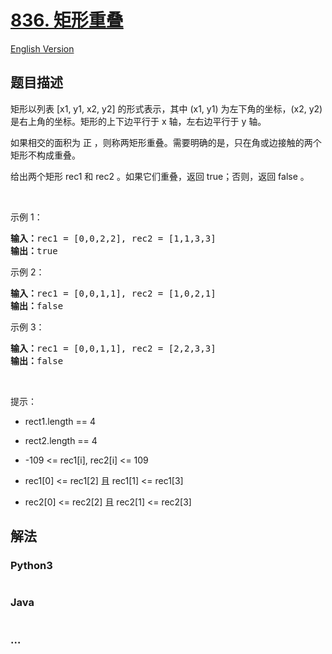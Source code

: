 * [[https://leetcode-cn.com/problems/rectangle-overlap][836. 矩形重叠]]
  :PROPERTIES:
  :CUSTOM_ID: 矩形重叠
  :END:
[[./solution/0800-0899/0836.Rectangle Overlap/README_EN.org][English
Version]]

** 题目描述
   :PROPERTIES:
   :CUSTOM_ID: 题目描述
   :END:

#+begin_html
  <!-- 这里写题目描述 -->
#+end_html

#+begin_html
  <p>
#+end_html

矩形以列表 [x1, y1, x2, y2] 的形式表示，其中 (x1, y1)
为左下角的坐标，(x2, y2) 是右上角的坐标。矩形的上下边平行于 x
轴，左右边平行于 y 轴。

#+begin_html
  </p>
#+end_html

#+begin_html
  <p>
#+end_html

如果相交的面积为 正
，则称两矩形重叠。需要明确的是，只在角或边接触的两个矩形不构成重叠。

#+begin_html
  </p>
#+end_html

#+begin_html
  <p>
#+end_html

给出两个矩形 rec1 和 rec2 。如果它们重叠，返回 true；否则，返回 false 。

#+begin_html
  </p>
#+end_html

#+begin_html
  <p>
#+end_html

 

#+begin_html
  </p>
#+end_html

#+begin_html
  <p>
#+end_html

示例 1：

#+begin_html
  </p>
#+end_html

#+begin_html
  <pre>
  <strong>输入：</strong>rec1 = [0,0,2,2], rec2 = [1,1,3,3]
  <strong>输出：</strong>true
  </pre>
#+end_html

#+begin_html
  <p>
#+end_html

示例 2：

#+begin_html
  </p>
#+end_html

#+begin_html
  <pre>
  <strong>输入：</strong>rec1 = [0,0,1,1], rec2 = [1,0,2,1]
  <strong>输出：</strong>false
  </pre>
#+end_html

#+begin_html
  <p>
#+end_html

示例 3：

#+begin_html
  </p>
#+end_html

#+begin_html
  <pre>
  <strong>输入：</strong>rec1 = [0,0,1,1], rec2 = [2,2,3,3]
  <strong>输出：</strong>false
  </pre>
#+end_html

#+begin_html
  <p>
#+end_html

 

#+begin_html
  </p>
#+end_html

#+begin_html
  <p>
#+end_html

提示：

#+begin_html
  </p>
#+end_html

#+begin_html
  <ul>
#+end_html

#+begin_html
  <li>
#+end_html

rect1.length == 4

#+begin_html
  </li>
#+end_html

#+begin_html
  <li>
#+end_html

rect2.length == 4

#+begin_html
  </li>
#+end_html

#+begin_html
  <li>
#+end_html

-109 <= rec1[i], rec2[i] <= 109

#+begin_html
  </li>
#+end_html

#+begin_html
  <li>
#+end_html

rec1[0] <= rec1[2] 且 rec1[1] <= rec1[3]

#+begin_html
  </li>
#+end_html

#+begin_html
  <li>
#+end_html

rec2[0] <= rec2[2] 且 rec2[1] <= rec2[3]

#+begin_html
  </li>
#+end_html

#+begin_html
  </ul>
#+end_html

** 解法
   :PROPERTIES:
   :CUSTOM_ID: 解法
   :END:

#+begin_html
  <!-- 这里可写通用的实现逻辑 -->
#+end_html

#+begin_html
  <!-- tabs:start -->
#+end_html

*** *Python3*
    :PROPERTIES:
    :CUSTOM_ID: python3
    :END:

#+begin_html
  <!-- 这里可写当前语言的特殊实现逻辑 -->
#+end_html

#+begin_src python
#+end_src

*** *Java*
    :PROPERTIES:
    :CUSTOM_ID: java
    :END:

#+begin_html
  <!-- 这里可写当前语言的特殊实现逻辑 -->
#+end_html

#+begin_src java
#+end_src

*** *...*
    :PROPERTIES:
    :CUSTOM_ID: section
    :END:
#+begin_example
#+end_example

#+begin_html
  <!-- tabs:end -->
#+end_html

